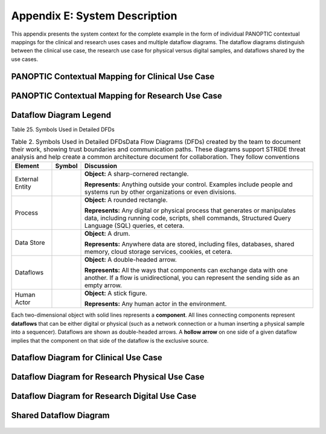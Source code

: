 Appendix E: System Description
==============================

This appendix presents the system context for the complete example in the form of individual PANOPTIC contextual mappings for the clinical and research uses cases and multiple dataflow diagrams. The dataflow diagrams distinguish between the clinical use case, the research use case for physical versus digital samples, and dataflows shared by the use cases.

PANOPTIC Contextual Mapping for Clinical Use Case
-------------------------------------------------

.. image:: media/Appendix-Figure2.png
   :width: 4.66663in
   :height: 8.09198in
   :alt: Analysis results of PANOPTIC Contextual Mapping for clinical use case highlight elements in PANOPTIC table


PANOPTIC Contextual Mapping for Research Use Case
-------------------------------------------------

.. image:: media/Appendix-Figure3.png
   :width: 4.6in
   :height: 8in
   :alt: Analysis results of PANOPTIC Contextual Mapping for research use case highlight elements in PANOPTIC table


Dataflow Diagram Legend 
-----------------------

Table 25. Symbols Used in Detailed DFDs

.. table:: Table 2. Symbols Used in Detailed DFDsData Flow Diagrams (DFDs) created by the team to document their work, showing trust boundaries and communication paths. These diagrams support STRIDE threat analysis and help create a common architecture document for collaboration. They follow conventions

   +-----------------+------------------------------------------------------------------------------------------------+------------------------------------------------------------------------------------------------------------------------------------------------------------------------------------------+
   | **Element**     | **Symbol**                                                                                     | **Discussion**                                                                                                                                                                           |
   +=================+================================================================================================+==========================================================================================================================================================================================+
   | External Entity | .. image:: media/Appendix-DFDTable-Icon1.png                                                   | **Object:** A sharp-cornered rectangle.                                                                                                                                                  |
   |                 |                                                                                                |                                                                                                                                                                                          |
   |                 |                                                                                                | **Represents:** Anything outside your control. Examples include people and systems run by other organizations or even divisions.                                                         |
   +-----------------+------------------------------------------------------------------------------------------------+------------------------------------------------------------------------------------------------------------------------------------------------------------------------------------------+
   | Process         | .. image:: media/Appendix-DFDTable-Icon2.png                                                   | **Object:** A rounded rectangle.                                                                                                                                                         |
   |                 |                                                                                                |                                                                                                                                                                                          |
   |                 |                                                                                                | **Represents:** Any digital or physical process that generates or manipulates data, including running code, scripts, shell commands, Structured Query Language (SQL) queries, et cetera. |
   +-----------------+------------------------------------------------------------------------------------------------+------------------------------------------------------------------------------------------------------------------------------------------------------------------------------------------+
   | Data Store      | .. image:: media/Appendix-DFDTable-Icon3.png                                                   | **Object:** A drum.                                                                                                                                                                      |
   |                 |                                                                                                |                                                                                                                                                                                          |
   |                 |                                                                                                | **Represents:** Anywhere data are stored, including files, databases, shared memory, cloud storage services, cookies, et cetera.                                                         |
   +-----------------+------------------------------------------------------------------------------------------------+------------------------------------------------------------------------------------------------------------------------------------------------------------------------------------------+
   | Dataflows       | .. image:: media/Appendix-DFDTable-Icon4.png                                                   | **Object:** A double-headed arrow.                                                                                                                                                       |
   |                 |                                                                                                |                                                                                                                                                                                          |
   |                 |                                                                                                | **Represents:** All the ways that components can exchange data with one another. If a flow is unidirectional, you can represent the sending side as an empty arrow.                      |
   +-----------------+------------------------------------------------------------------------------------------------+------------------------------------------------------------------------------------------------------------------------------------------------------------------------------------------+
   | Human Actor     | .. image:: media/Appendix-DFDTable-Icon5.png                                                   | **Object:** A stick figure.                                                                                                                                                              |
   |                 |                                                                                                |                                                                                                                                                                                          |
   |                 |                                                                                                | **Represents:** Any human actor in the environment.                                                                                                                                      |
   +-----------------+------------------------------------------------------------------------------------------------+------------------------------------------------------------------------------------------------------------------------------------------------------------------------------------------+

Each two-dimensional object with solid lines represents a **component**. All lines connecting components represent **dataflows** that can be either digital or physical (such as a network connection or a human inserting a physical sample into a sequencer). Dataflows are shown as double-headed arrows. A **hollow arrow** on one side of a given dataflow implies that the component on that side of the dataflow is the exclusive source.

Dataflow Diagram for Clinical Use Case
--------------------------------------

.. figure:: media/Appendix-Figure4.png
   :width: 98%
   :alt: Dataflow diagram including entities, process, data stores, dataflows, and human actors in the clinical use case

 
Dataflow Diagram for Research Physical Use Case
-----------------------------------------------

.. figure:: media/Appendix-Figure5.png
   :width: 98%
   :alt: Dataflow diagram including entities, process, data stores, dataflows, and human actors in the research use case


Dataflow Diagram for Research Digital Use Case
----------------------------------------------

.. figure:: media/Appendix-Figure6.png
   :width: 98%
   :alt: Dataflow diagram including entities, process, data stores, dataflows, and human actors in the research digital use case


Shared Dataflow Diagram
-----------------------

.. figure:: media/Appendix-Figure7.png
   :width: 98%
   :alt: Dataflow diagram including entities, process, data stores, dataflows, and human actors for those shared between research and clinical
